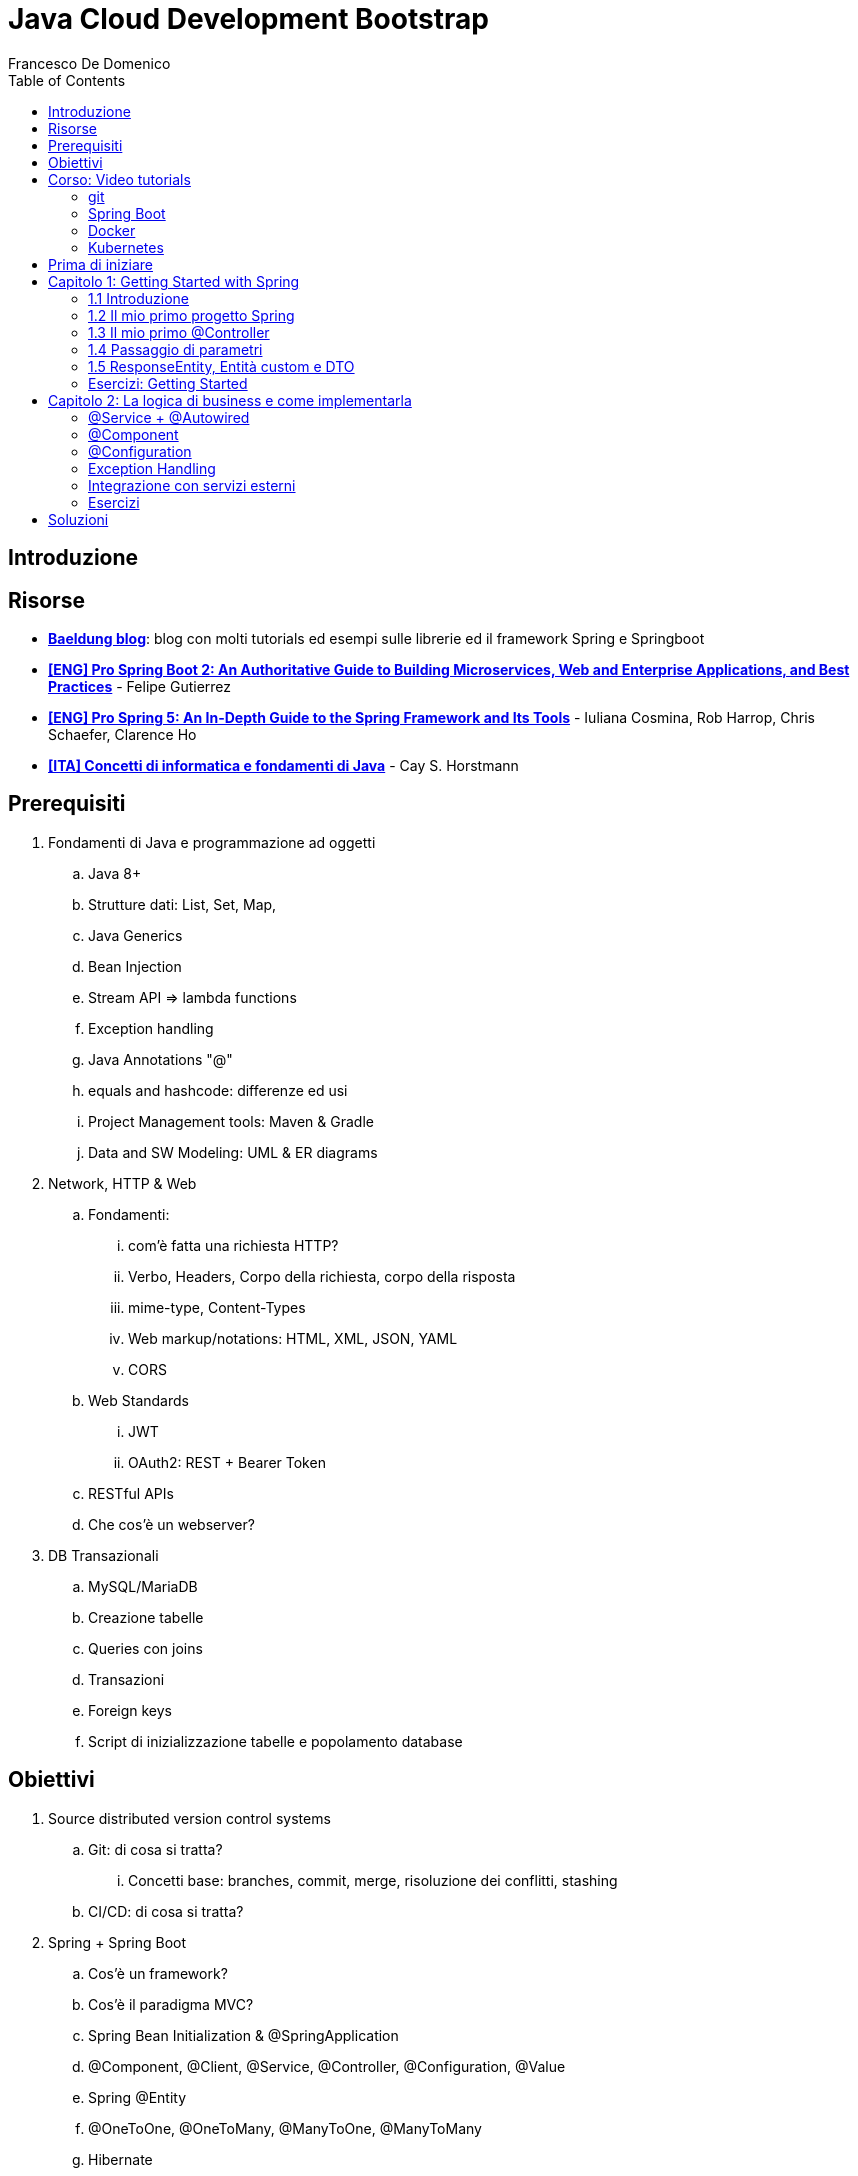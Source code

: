 = Java Cloud Development Bootstrap
Francesco De Domenico
:toc: left
:source-highlighter: rouge
:icons: font
:doctype: book
:stem:

== Introduzione

== Risorse

* https://www.baeldung.com/[*Baeldung blog*]: blog con molti tutorials ed esempi sulle librerie ed il framework Spring e Springboot
* https://amzn.to/3UqWkYG[*[ENG\] Pro Spring Boot 2: An Authoritative Guide to Building Microservices, Web and Enterprise Applications, and Best Practices*] - Felipe Gutierrez
* https://amzn.to/3dktGHK[*[ENG\] Pro Spring 5: An In-Depth Guide to the Spring Framework and Its Tools*] - Iuliana Cosmina, Rob Harrop, Chris Schaefer, Clarence Ho 
* https://amzn.to/3dkGgqs[*[ITA\] Concetti di informatica e fondamenti di Java*] -  Cay S. Horstmann


== Prerequisiti

. Fondamenti di Java e programmazione ad oggetti
.. Java 8+
.. Strutture dati: List, Set, Map,
.. Java Generics
.. Bean Injection
.. Stream API => lambda functions
.. Exception handling
.. Java Annotations "@"
.. equals and hashcode: differenze ed usi
.. Project Management tools: Maven & Gradle
.. Data and SW Modeling: UML & ER diagrams
. Network, HTTP & Web
.. Fondamenti:
... com'è fatta una richiesta HTTP?
... Verbo, Headers, Corpo della richiesta, corpo della risposta
... mime-type, Content-Types
... Web markup/notations: HTML, XML, JSON, YAML
... CORS
.. Web Standards
... JWT
... OAuth2: REST + Bearer Token
.. RESTful APIs
.. Che cos'è un webserver?
. DB Transazionali
.. MySQL/MariaDB
.. Creazione tabelle
.. Queries con joins
.. Transazioni
.. Foreign keys
.. Script di inizializzazione tabelle e popolamento database


== Obiettivi
. Source distributed version control systems
.. Git: di cosa si tratta?
... Concetti base: branches, commit, merge, risoluzione dei conflitti, stashing
.. CI/CD: di cosa si tratta?
. Spring + Spring Boot
.. Cos'è un framework? 
.. Cos'è il paradigma MVC?
.. Spring Bean Initialization & @SpringApplication
.. @Component, @Client, @Service, @Controller, @Configuration, @Value
.. Spring @Entity
.. @OneToOne, @OneToMany, @ManyToOne, @ManyToMany
.. Hibernate
.. Spring Repositories
.. JPA Queries
.. Object serialization/deserialization through Jackson
.. Lombok Annotations
.. CrossOrigin
. Docker
.. Docker images, orchestrazione ed interfacciamento con OS host (es: Ports Expose)
.. Dockerfile: struttura e sintassi
... Creazione Dockerfile per applicativo Springboot
.. Docker Compose: struttura e sintassi
... Composizione servizi, volumes, volumes mount
... Comandi compose per esecuzione
. Kubernetes
.. Relazione tra Kubernetes e Docker
.. Worker, node e pods
.. Secrets ed Environment Variables di un deployment Kubernetes

== Corso: Video tutorials

=== git

video::N_bMCff8q6A[youtube, width=800, height=450]

=== Spring Boot

video::vtPkZShrvXQ[youtube, width=800, height=450]

=== Docker

video::3c-iBn73dDE[youtube, width=800, height=450]

=== Kubernetes

video::d6WC5n9G_sM[youtube, width=800, height=450]

== Prima di iniziare

Al fine di installare il software necessario, su Windows, si suggerisce l'installazione del package manager *chocolatey*.

Aprire terminale Powershell ed eseguire:

[source]
--
Set-ExecutionPolicy Bypass -Scope Process -Force; [System.Net.ServicePointManager]::SecurityProtocol = [System.Net.ServicePointManager]::SecurityProtocol -bor 3072; iex ((New-Object System.Net.WebClient).DownloadString('https://community.chocolatey.org/install.ps1'))
--

Una volta installato il package manager potrà essere utilizzato per installare il software propedeutico allo sviluppo:

[source, powershell]
----
choco install vscode temurin17 maven gradle curl git postman chocolateygui
----

Consigliamo inoltre di avere, su sistemi Windows, degli ambienti shell aggiornati:

[source, powershell]
----
choco install powershell-core microsoft-windows-terminal 
----

per chi utilizzasse shell *nix non ci sono problemi di compatibilità con gli esempi riportati in questa guida, gli utenti windows possono usufruire di un environment linux attraverso la piattaforma Windows Subsystem for Linux. Potete consultare la guida per attivarlo al seguente https://learn.microsoft.com/it-it/training/modules/get-started-with-windows-subsystem-for-linux/[link].

Una volta installato Visual Studio Code installare le seguenti estensioni:

* https://marketplace.visualstudio.com/items?itemName=redhat.java[Language support for Java ™ for Visual Studio Code]
* https://marketplace.visualstudio.com/items?itemName=Pivotal.vscode-boot-dev-pack[Spring Boot Extension Pack]


== Capitolo 1: Getting Started with Spring
=== 1.1 Introduzione

*Spring* nasce come https://it.wikipedia.org/wiki/Framework[framework] per lo sviluppo di applicazioni Server. Al suo interno comprende una collezione di pacchetti nata per facilitare il lavoro degli sviluppatori definendo un pattern preciso di utilizzo.
Utilizzando i paradigmi forniti dal framework è possibile scrivere, grazie all'uso di https://www.baeldung.com/java-decorator-pattern[decoratori], classi concise nel numero di righe di codice ma ricche di funzionalità, ad esempio:

* Creare classi di configurazioni automaticamente popolate con il contenuto di file properties
* Effettuare queries su database scrivendo solo la firma di un metodo
* Creare un'API REST tramite l'uso di un unico decoratore agganciato ad un metodo Java
* ... e molto altro!

*Spring Boot* è un progetto relativamente più recente, nasce con l'esigenza di avere una soluzione facilmente deployabile, self-contained, di server che erogano un determinato servizio. Questo tipo di approccio si è rivelato particolarmente vincente con il nascere di architetture di calcolatori distribuite e containerizzate in quanto Spring Boot fornisce un eseguibile Java contenente tutti i pacchetti e le librerie, compreso un https://en.wikipedia.org/wiki/Web_server[webserver] embedded, da eseguire.

NOTE: Un archivio *jar* che contenga tutto il necessario senza bisogno di librerie esterne è detto *fatjar*. Quando si dispone di tale pacchetto è possibile creare un leggerissimo container per l'esecuzione del servizio contenente soltanto una distro Linux minimale ed una JRE per l'esecuzione dello stesso!

Il framework Spring è costituito da un ecosistema esteso di pacchetti e librerie (spesso frameworks a loro volta). Al fine di gestire tale complesso insieme di software è necessario gestire un progetto Spring tramite un software di distribution management, al momento sono supportati:

* https://maven.apache.org/[Maven]
* https://gradle.org/[Gradle]

Questo tipo di strumenti ci consentono di risolvere le dipendenze esterne del nostro specifico progetto e garantirne la portabilità. Senza questo tipo di strumenti sarebbe di gran lunga più complesso fornire il nostro software a terzi in quanto costoro dovrebbero avere, nel loro CLASSPATH locale, tutte le librerie necessarie ed importate dal software che abbiamo scritto.

Con una soluzione di questo tipo invece dovremo condividere, oltre al codice sorgente della nostra applicazione, solo uno specifico file chiamato *file di distribuzione*:

* *pom.xml* per Maven
* *build.gradle* per Gradle

Spring offre un tool web per la generazione iniziale di un progetto Spring boot chiamato https://start.spring.io/[Spring initializr] attraverso il quale è possibile scegliere i parametri iniziali attraverso cui generare il nostro progetto.

image::./img/springinitializr.png[]

Di particolare importanza sono i parametri:

* Group: che determina il package principale della nostra applicazione Spring
* Artifact: il nome della nostra applicazione(come Java format)
* Name: Il nome della nostra applicazione(come Display name)
* Description: Una descrizione della nostra applicazione
* Package name: tipicamente viene composto automaticamente componendo Group+Artifact - ma è possibile effettuarne l'override
* Il packaging: il tipo di file di output che ci aspettiamo. Tipicamente le applicazioni full embedded, come quelle spring, vengono pacchettizzate sotto forma di jar comprendente tutte le librerie propedeutiche all'esecuzione del nostro software
* Java: la versione target di Java
* Dipendenze: Spring initializr offre un elenco di dipendenze popolari propedeutiche alla generazione di codice automatica, predisposizione controller per API REST, Unit Testing automatico, ecc...

TIP: è possibile aggiungere dipendenze anche dopo la generazione del progetto su spring initializr, semplicemente includendolo nel file di distribuzione come dipendenza

[NOTE] 
.Dove posso trovare altre dipendenze per il mio software?
==== 
Esistono vari motori di ricerca dedicati a questo scopo, uno dei più popolari, vero e proprio punto di riferimento è https://mvnrepository.com/[MVN Repository].

Non solo è possibile generare i tag necessari all'inclusione dei pacchetti nel nostro file di distribuzione, ma vengono anche indicate le vulnerabilità (CVE) delle versioni specifiche di ogni dipendenza.
====

=== 1.2 Il mio primo progetto Spring

Una volta generato il progetto su spring initializr avremo una struttura sul file system fatta in questo modo:

image::./img/demoproject.png[]

I file rilevanti per l'utilizzo sono: 

* DemoApplication.java: file principale dell'applicazione, entry point di Spring Boot
* application.properties: file di configurazione in formato properties java
* DemoApplicationTest.java: file di esempio contenente UnitTests
* pom.xml: file di distribuzione Maven

==== DemoApplication.java

Analizziamo il contenuto di *DemoApplication.java*
[source, java]
----
package com.example.demo;

import org.springframework.boot.SpringApplication;
import org.springframework.boot.autoconfigure.SpringBootApplication;

@SpringBootApplication
public class DemoApplication {

	public static void main(String[] args) {
		SpringApplication.run(DemoApplication.class, args);
	}

}
----
Possiamo innanzitutto notare che il package generato è il medesimo scelto inizialmente su spring initializr Group+Name. Successivamente notiamo il decoratore *@SpringBootApplication*

Questo è un decoratore fondamentale per Spring Boot, in quanto dichiara al framework di inizializzare l'applicazione a partire da questa classe e di inizializzare tutti gli https://www.baeldung.com/spring-bean[*Spring Beans*] a partire dal medesimo package della SpringBootApplication stessa.

Di fatti è buona prassi iniziare a creare sotto packages a partire da *package com.example.demo* in modo da garantirne la loro inizialzzazione. Immaginiamo di voler creare un nuovo client HTTP per accedere al servizio XZY, sarebbe bene collocarlo in un package dedicato all'interno del quale creare una classe per lo stesso client quindi:

1. Creeremo il subpackage com.example.demo.xyz.client
2. Al suo interno creeremo una classe chiamata XyzClient.java

IMPORTANT: la naming convention è molto importante per garantire la leggibilità del nostro codice, tipicamente in Java si utilizza la notazione https://en.wikipedia.org/wiki/Camel_case[camelCase] per metodi e variabili. Le classi seguono la medesima convenzione ma iniziano per lettera maiuscola.

==== application.properties

Si tratta di un file di testo contenente le cosiddette *properties* dell'applicazione. Si tratta di valori che non sono hardcoded nell'applicazione ma possono essere modificati *senza ricompilare il progetto*.

Per questa ragione è comodo avere su questo files parametri di configurazioni che possono essere soggetti a modifica nel corso di vita del software che stiamo progettando, ecco alcuni esempi:

* La porta di ascolto di un webserver
* Il path per effettuare una chiamata ad un servizio rest
* La dimensione massima accettata per una determinata richiesta
* Le label di testo presenti su un template HTML
* e molto altro!

==== DemoApplicationTest.java

[source, java]
----
package com.example.demo;

import org.junit.jupiter.api.Test;
import org.springframework.boot.test.context.SpringBootTest;

@SpringBootTest
class DemoApplicationTests {

	@Test
	void contextLoads() {
	}

}
----

In questo esempio la classe di test è scarna, tuttavia contiene un unico metodo utile che verifica se il *contesto*, ossia l'insieme dei beans e delle classi appartenenti all'applicazione, è stato correttamente inizializzato.

==== pom.xml

il file di distribuzione maven, riportiamo per brevità le parti più importanti:
[source, xml]
----
<?xml version="1.0" encoding="UTF-8"?>
<project xmlns="http://maven.apache.org/POM/4.0.0" xmlns:xsi="http://www.w3.org/2001/XMLSchema-instance"
	xsi:schemaLocation="http://maven.apache.org/POM/4.0.0 https://maven.apache.org/xsd/maven-4.0.0.xsd">
	<modelVersion>4.0.0</modelVersion>
	<parent>
		<groupId>org.springframework.boot</groupId>
		<artifactId>spring-boot-starter-parent</artifactId>
		<version>2.7.4</version>
		<relativePath/> <!-- lookup parent from repository -->
	</parent>
	<groupId>com.example</groupId>
	<artifactId>demo</artifactId>
	<version>0.0.1-SNAPSHOT</version>
	<name>demo</name>
	<description>Demo project for Spring Boot</description>
	<properties>
		<java.version>17</java.version>
	</properties>
	<dependencies>
		<dependency>
			<groupId>org.springframework.boot</groupId>
			<artifactId>spring-boot-starter</artifactId>
		</dependency>

		<dependency>
			<groupId>org.springframework.boot</groupId>
			<artifactId>spring-boot-starter-test</artifactId>
			<scope>test</scope>
		</dependency>
	</dependencies>

	<build>
		<plugins>
			<plugin>
				<groupId>org.springframework.boot</groupId>
				<artifactId>spring-boot-maven-plugin</artifactId>
			</plugin>
		</plugins>
	</build>

</project>

----

=== 1.3 Il mio primo @Controller

Il decoratore *@Controller* (ed anche le sue specializzazioni, come @RestController) è di vitale importanza in un progetto Spring Boot.

Questo tipo di notazione viene utilizzata dal framework Spring per individuare le classi contenenti gli handler che devono essere __bindati__ al webserver embedded (Tomcat è il webserver default).

Inizializziamo un nuovo progetto Spring da https://start.spring.io/[spring initializr] aggiungendo come dipendenza Spring Web

image::./img/spring_web.jpg[]

dopodichè generiamo il progetto iniziale.

Noteremo la solita struttura di progetto ma questa volta il file *pom.xml* avrà una nuova dipendenza


[source, xml]
----
<dependency>
	<groupId>org.springframework.boot</groupId>
	<artifactId>spring-boot-starter-web</artifactId>
</dependency>
----

Aggiungere una dipendenza informa la piattaforma di tooling e runtime che sono disponibili nuovi oggetti Java nel nostro CLASS_PATH, quindi saremo in grado di importare tutta una serie di strumenti che ci aiutino nello sviluppo.

Dobbiamo creare una classe che contenga un @Controller, per prima cosa creiamo un subpackage a partire dal nostro package di default (in questo caso abbiamo lasciato il default di spring initializr com.example.demo).

L'idea è quella di definire una struttura gerarchica che contenga le classi del nostro progetto, in prima istanza, non volendo fare distinzioni di https://it.wikipedia.org/wiki/Dominio_(informatica)[Dominio di business] creeremo un subpackage *controller* che conterrà tutti i controller della nostra applicazione.

Creiamo un primo controller che restituisca all'utente un messaggio di *Hello World!*.

All'interno del package com.example.demo.controller creiamo la classe *HelloWorldController.java*. Il nome della classe è importante, anche se non ha un vero e proprio significato funzionale incoraggiamo l'utilizzo non solo del CamelCase, ma anche di battezzare le classi nel formato {NomeDominio}{NomeComponente}.java - in questo modo siamo già in grado di comprendere la natura ed il ruolo di una classe semplicemente leggendone il nome!

All'interno di una classe decorata con @Controller possiamo definire un insieme di metodi, detti handler, che gestiranno una chiamata http del webserver con i parametri che abbiamo utilizzato per decorare l'handler.

Il nostro desiderio è creare una API che risponda sul path */hello* con verbo *HTTP GET* restituendo la stringa "Hello World!".

[source, java]
----
package com.example.demo.controller;

import org.springframework.stereotype.Controller;
import org.springframework.web.bind.annotation.RequestMapping;
import org.springframework.web.bind.annotation.RequestMethod;
import org.springframework.web.bind.annotation.ResponseBody;

@Controller
public class HelloWorldController {
    
    @RequestMapping(value = "/hello", method = RequestMethod.GET)
    @ResponseBody
    public String helloWorld(){
        return "Hello World!";
    }
}

----

La classe è di facile lettura. La notazione @Controller avvisa il framework che questo file contiene informazioni sugli handlers da bindare sul webserver, tuttavia dobbiamo informare il framework sul *path* e sul *verbo HTTP* necessari per invocare l'handler. In questo caso abbiamo utilizzato il decoratore *@RequestMapping* che al suo interno contiene i parametri *value* e *method* che contengono le informazioni necessarie per esporre la nostra API sul webserver embdedded. In ultimo, informiamo il framework che dovrà essere fornito un response body http di tipo *String*

Dalla root del nostro progetto proviamo a farlo partire con il comando:

[source, shell]
----
> mvn spring-boot:run
----

image::./img/spring_started.jpg[]

Non appena leggeremo _Started DemoApplication_ vorrà dire che il webserver è in ascolto sulla nostra macchina sulla porta 8080 (porta di default).

possiamo a questo punto testare la nostra nuova API

[source, powershell]
----
PS C:\> curl http://localhost:8080/hello
Hello World!
----

La nuova prima API funziona!

In questo corso utilizzeremo nella maggior parte dei case una specializzazione della classe @Controller dedicata all'esposizione di API Rest chiamata *@RestController*. Su questo tipo di classe abbiamo dei decoratori specifici che includono nella loro definizione il verbo HTTP necessario per richiamare l'handler, in questo case useremo *GetMapping*.

Prova a riscrivere il controller *HelloWorldController* sostituendo @Controller e @RequestMapping!

=== 1.4 Passaggio di parametri

Nel capitolo precedente abbiamo imparato cos'è un Controller in Spring e come può essere utilizzato per creare un' API Hello World con pochissime righe di codice. L'API che abbiamo creato può fare ben poco se non rispondere in maniera statica allo stesso modo.

Per fortuna il framework Spring ci consente di programmare il nostro webserver in modo sofisticato, supportando una grande varietà di mime-types e codifica dei parametri HTTP passati. Gran parte del lavoro di ricezione e decodifica degli stessi verrà fatto dal framework, a patto di scrivere correttamente i decoratori da utilizzare per annotare i nostri handler.

Ipotizziamo di voler rendere la nostra API /hello un po' più dinamica, come ad esempio rispondere al nostro nome, se passato come parametro.
Per fare ciò abbiamo molti modi per farlo, ad esempio:

* utilizzare un path parameter
* utilizzare un query string parameter
* un header HTTP agganciato alla richiesta
* un cookie specifico
* un request body

[CAUTION]
====
* È possibile inviare una HTTP Request con body per verbo GET?
* È corretto farlo?
====

Proviamo in prima istanza ad immettere il nostro nome come path parameter, la nostra API dovrà rispondere al path /hello/{name} e restituire al chiamante un corpo della risposta "Hello {name}!".

[source, java]
----
package com.example.demo.controller;


import org.springframework.web.bind.annotation.GetMapping;
import org.springframework.web.bind.annotation.PathVariable;
import org.springframework.web.bind.annotation.ResponseBody;
import org.springframework.web.bind.annotation.RestController;

@RestController
public class HelloWorldController {
    
    @GetMapping("/hello/{name}")
    public @ResponseBody String helloWorld(
        @PathVariable String name
    ){
        return "Hello %s!".formatted(name);
    }
}
----

Notiamo innanzitutto che abbiamo sostituito @Controller con @RestController e @RequestMapping con @GetMapping, inoltre abbiamo spostato @ResponseBody immediatamente prima del valore di ritorno del metodo, in modo da rendere immediatamente chiaro ad una prima lettura che tipo di dato possiamo aspettarci dall'handler.

Sul path dell'api abbiamo aggiunto un {name}, allo stesso modo abbiamo aggiunto un parametro di input per il metodo helloWorld, ossia una variabile di tipo String chiamata name.

Spring è riesce in automatico a comprendere che l'entità tra parentesi è collegata alla variabile di input del metodo helloWorld, questa variabile sarà dunque correttamente valorizzata (se passata correttamente all'API) e disponibile all'interno del metodo stesso.

Tramite una semplice String format di Java abbiamo decorato la stringa di ritorno con il nostro nome.

Proviamo dunque la nostra API:

image::./img/hello_frenk_path_param.jpg[]

È possibile ottenere il medesimo risultato utilizzando un query string parameter e lasciando il path come impostato inizialmente:

[source, java]
----
package com.example.demo.controller;


import org.springframework.web.bind.annotation.GetMapping;
import org.springframework.web.bind.annotation.RequestParam;
import org.springframework.web.bind.annotation.ResponseBody;
import org.springframework.web.bind.annotation.RestController;

@RestController
public class HelloWorldController {
    
    @GetMapping("/hello")
    public @ResponseBody String helloWorld(
        @RequestParam String name
    ){
        return "Hello %s!".formatted(name);
    }
}
----
Il codice è estremamente simile al precedente, tuttavia abbiamo annotato il parametro di input del metodo come @RequestParam, pertanto il webserver si attenderà questo parametro come query string paramenter.


image::./img/hello_frenk_req_param.jpg[]

Nella sezione esercizi implementerai l'API anche con i restanti metodi!

=== 1.5 ResponseEntity, Entità custom e DTO

Abbiamo imparato a programmare un controller ed a dichiarare gli handlers per gestire le API, come inviare dati agli handlers e come dichiarare il tipo di risposta che il webserver invierà al chiamante.

Nel paragrafo precedente abbiamo lavorato unicamente dei tipi di dati di tipo stringa ma non abbiamo potuto lavorare su l'oggetto di risposta vero e proprio.

Tipicamente ad una chiamata HTTP spetta una risposta articolata da vari elementi come:

* headers di risposta
* corpo di risposta
* codice di stato

Negli esempi precedenti effettuiamo unicamente il ritorno del dato stringa, ma non possiamo controllare appieno la risposta HTTP alla quale siamo interessati, dopotutto stiamo scrivendo un handler che deve fare proprio questo!

Fortunatamente Spring ha una classe specifica per manipolare la risposta HTTP chiamata https://docs.spring.io/spring-framework/docs/current/javadoc-api/org/springframework/http/ResponseEntity.html[*ResponseEntity*].

ResponseEntity fa leva dei Java Generics per dichiarare il tipo di dato che deve custodire e restituire al chiamante. Inoltre possiamo aggiungere a questo oggetto degli headers custom di risposta nonché lo status code di risposta.

Vediamo un esempio concreto su come utilizzare la ResponseEntity dunque, riscriviamo il precedente esempio di API helloWorld facendo uso di una ResponseEntity!

[source, java]
----
package com.example.demo.controller;


import org.springframework.http.ResponseEntity;
import org.springframework.web.bind.annotation.GetMapping;
import org.springframework.web.bind.annotation.RequestParam;
import org.springframework.web.bind.annotation.ResponseBody;
import org.springframework.web.bind.annotation.RestController;

@RestController
public class HelloWorldController {
    
    @GetMapping("/hello")
    public @ResponseBody ResponseEntity<String> helloWorld(
        @RequestParam String name
    ){
        String responseBody = "Hello %s!".formatted(name);
        return ResponseEntity.ok(responseBody);
    }
}
----

Abbiamo modificato il metodo helloWorld per restituire una ResponseEntity contenente un tipo String dopodiché abbiamo utilizzato il metodo https://docs.spring.io/spring-framework/docs/current/javadoc-api/org/springframework/http/ResponseEntity.html#ok--[*ok()*] che restituisce un builder per l'oggetto stesso, che accetta come input un oggetto dello stesso tipo indicato nelle parentesi angolari <>, in questo caso il tipo String che restituisce il messaggio di hello.

Consultando la documentazione ufficiale è possibile notare che è presente un builder per ogni stato HTTP più come https://docs.spring.io/spring-framework/docs/current/javadoc-api/org/springframework/http/ResponseEntity.html#notFound--[notFound()], https://docs.spring.io/spring-framework/docs/current/javadoc-api/org/springframework/http/ResponseEntity.html#noContent--[noContent()], https://docs.spring.io/spring-framework/docs/current/javadoc-api/org/springframework/http/ResponseEntity.html#internalServerError--[internalServerError()].

Abbiamo anche la possibilità di definire nella sua interezza la risposta come nell'esempio riportato:

[source, java]
----
package com.example.demo.controller;


import org.springframework.http.HttpStatus;
import org.springframework.http.ResponseEntity;
import org.springframework.web.bind.annotation.GetMapping;
import org.springframework.web.bind.annotation.ResponseBody;
import org.springframework.web.bind.annotation.RestController;

@RestController
public class HelloWorldController {
	
	@GetMapping("/testBadRequest")
	public @ResponseBody ResponseEntity<String> testBadRequest(){
		return ResponseEntity.status(HttpStatus.BAD_REQUEST).body("BAD_REQUEST");
	}
}
----

In questo caso abbiamo inserito uno stato arbitrario nella risposta, utilizzando la classe di Spring https://docs.spring.io/spring-framework/docs/current/javadoc-api/org/springframework/http/HttpStatus.html[HttpStatus] per definire il codice http di ritorno. Proviamo ad invocare l'API:

[source, shell]
----
PS C:\> curl http://localhost:8080/testBadRequest -v
*   Trying 127.0.0.1:8080...
* Connected to localhost (127.0.0.1) port 8080 (#0)
> GET /testBadRequest HTTP/1.1
> Host: localhost:8080
> User-Agent: curl/7.83.1
> Accept: */*
>
* Mark bundle as not supporting multiuse
< HTTP/1.1 400
< Content-Type: text/plain;charset=UTF-8
< Content-Length: 11
< Date: Fri, 30 Sep 2022 19:53:19 GMT
< Connection: close
<
BAD_REQUEST* Closing connection 0

----

È possibile notare non solo abbiamo ottenuto come corpo della risposta BAD_REQUEST ma abbiamo anche uno status code 400.

Dovrebbe essere chiaro che il paradigma REST si basa su un dialogo fatto tra client e server, di richieste e risposte.

Attraverso una successione di chiamate REST un client può ottenere la fotografia di un sistema, modificane lo stato oppure avviare un processo asincrono (il cui stato può essere verificato sempre tramite chiamate REST).

È possibile veicolare le informazioni sotto forma di risposta in molteplici formati. Uno dei formati più comuni di interscambio è il formato JSON. Spring Boot, in assenza di indicazioni diverse, provvederà a leggere e rispondere alle nostre richieste proprio con il formato JSON!

Al fine di rendere possibile la lettura da parte di Spring Boot della nostra richiesta il framework si appoggia ad una libreria di serializzazione/deserializzazione chiamata https://github.com/FasterXML/jackson[Jackson].

Abbiamo menzionato serializzazione e deserializzazione, ma cosa sono esattamente?

Quando inviamo un @RequestBody utilizzando una chiamata cURL oppure Postman stiamo in realtà trasferendo una sequenza (o serie) di bytes. Questo processo di trasformazione da oggetto a serie di bytes è detto *serializzazione*.

SpringBoot, quando riceve la chiamata, prima di trasferire il controllo al Controller (scusate il gioco di parole), tenta di effettuare il processo inverso, ossia trasformare la sequenza o serie di bytes in un oggetto intellegibile Java. Questo processo è appunto detto *deserializzazione*.

Possiamo quindi passare a SpringBoot oggetti molto sofisticati come @RequestBody, se abbiamo fornito al framework informazioni adeguate potremo utilizzare la richiesta nel nostro codice ed adoperarla in maniera semplice in quanto verrà costruito un vero e proprio oggetto Java! Potremmo quindi utilizzare funzionalità come i Getters ed i Setters per ogni campo, definire all'interno della medesima classe altre classi innestate, utilizzare funzionalità come equals ed hashcode per poter organizzare il nostro oggetto in strutture dati complesse oppure memorizzare la richiesta in un database.

Tipicamente Spring Boot si aspetta che il decoratore @RequestBody sia seguito da una classe Java che rappresenti l'oggetto che ci aspettiamo di ricevere.

Modifichiamo l'API HelloWorld vista in precedenza in modo da ricevere in @RequestBody un oggetto che chiameremo HelloWorldDTO.

Ma che cosa è un DTO? È l'acronimo di https://en.wikipedia.org/wiki/Data_transfer_object[Data transfer object] ed è, in semplici parole, un _contenitore_ di dati.

Come questo contenitore debba essere letto, utilizzato e trasformato sarà poi compito della nostra applicazione, ma a tutti gli effetti abbiamo bisogno di un _wrapper_ che contenga le informazioni contenute nella richiesta in modo da poter essere lette.

Riprendiamo l'esercizio precedente e creiamo un subpackage *dto*, creiamo il file HelloWorldDTO.java al suo interno:

[source, java]
----
package com.example.demo.dto;

import java.util.Objects;

public class HelloWorldDTO {
    private String nome;

    public HelloWorldDTO() {
        super();
    }

    public HelloWorldDTO(String nome) {
        this.nome = nome;
    }

    public String getNome() {
        return this.nome;
    }

    public void setNome(String nome) {
        this.nome = nome;
    }

    @Override
    public boolean equals(Object o) {
        if (o == this)
            return true;
        if (!(o instanceof HelloWorldDTO)) {
            return false;
        }
        HelloWorldDTO helloWorldDTO = (HelloWorldDTO) o;
        return Objects.equals(nome, helloWorldDTO.nome);
    }

    @Override
    public int hashCode() {
        return Objects.hashCode(nome);
    }

}
----

Un oggetto java abbastanza semplice, contiene un unico campo privato *nome* e due costruttori, con e senza argomenti di ingresso. Per accedere ai campi dell'oggetto avremo dei getter e dei setter dedicati. Non ci dimentichiamo di implementare gli opportuni metodi *equals* ed *hashCode*, in questo modo abbiamo la garanzia di poter sempre confrontare e gestire in opportune strutture dati gli oggetti della nostra applicazione.

Vediamo ora il controller modificato:

[source, java]
----
package com.example.demo.controller;

import org.springframework.http.ResponseEntity;
import org.springframework.web.bind.annotation.PostMapping;
import org.springframework.web.bind.annotation.RequestBody;
import org.springframework.web.bind.annotation.ResponseBody;
import org.springframework.web.bind.annotation.FRestController;

import com.example.demo.dto.HelloWorldDTO;

@RestController
public class HelloWorldController {

    @PostMapping("/hello")
    public @ResponseBody ResponseEntity<String> helloWorld(
            @RequestBody HelloWorldDTO helloWorldDTO) {
        String response = String.format("Hello %s!", helloWorldDTO.getNome());
        return ResponseEntity.ok(response);
    }
}
----

proviamo ad invocare l'API:

[source, powershell]
----
PS> curl -X POST localhost:8080/hello -d '{\"nome\":\"Francesco\"}' -H 'Content-Type: application/json'
Hello Francesco!
----

Utilizzando Powershell è necessario aggiungere il carattere *\* per effettuare l'escaping del doppio apice (") utilizzando una shell linux possiamo semplicemente digitare:

[source, shell]
----
$ curl -X POST localhost:8080/hello -d '{"nome":"francesco"}' -H 'Content-Type: application/json'
Hello francesco!
----

Possiamo notare inoltre l'aggiunta di un header HTTP: *Content-Type: application/json*. Questo header ha fondamentale importanza per il nostro server in quanto fornisce una chiave di lettura per la serie di bytes presenti nel corpo della richiesta HTTP (bisogna effettuare la *deserializzazione* del corpo della richiesta!). Cosa accadrebbe se non lo inviassimo?

[source, shell]
----
$ curl -X POST localhost:8080/hello -d '{"nome":"francesco"}' -v
*   Trying 127.0.0.1:8080...
* TCP_NODELAY set
* Connected to localhost (127.0.0.1) port 8080 (#0)
> POST /hello HTTP/1.1
> Host: localhost:8080
> User-Agent: curl/7.68.0
> Accept: */*
> Content-Length: 20
> Content-Type: application/x-www-form-urlencoded
>
* upload completely sent off: 20 out of 20 bytes
* Mark bundle as not supporting multiuse
< HTTP/1.1 415
< Accept: application/json, application/*+json
< Content-Type: application/json
< Transfer-Encoding: chunked
< Date: Thu, 06 Oct 2022 17:08:20 GMT
<
* Connection #0 to host localhost left intact
{"timestamp":"2022-10-06T17:08:20.010+00:00","status":415,"error":"Unsupported Media Type","path":"/hello"}
----

Come possiamo notare cURL in assenza di un'indicazione differente imposta il Content-Type come: *application/x-www-form-urlencoded*. Non avendo istruito il nostro handler all'interno della classe @Controller ad attendersi questo tipo di Content-Type il server ci risponderà che non saprà come gestirlo.



=== Esercizi: Getting Started

Prima di cominciare con gli esercizi veri e propri raccomandiamo la creazione di un repository Git dedicato al rilascio degli esercizi del corso. Si consiglia l'utilizzo di:

* https://github.com/[Github]
* https://about.gitlab.com/[Gitlab]

Si consiglia di prendere familiarità con i seguenti comandi al fine di poter

==== 1.1 Hello World!

Tramite https://start.spring.io/[spring initializr] generare un nuovo progetto Gradle con linguaggio Java 17 e versione Spring 2.7.*.

Aggiungere come dipendenze:
*   Spring Web

Aprire il progetto Gradle tramite VSCode.

Lo scopo dell'esercizio è creare una classe @Controller che effettui il bind sul webserver integrato sul path */hello*.

In particolare il webserver sarà in ascolto sulla porta 8080 e l'API risponderà con un corpo di tipo String.

La risposta desiderata sarà:

[source, shell]
----
	curl http://localhost:8080/hello
	Hello, World!
----

La classe Controller dovrà essere contenuto in un nuovo sub_package del medesimo package di DemoApplication.java

==== 1.2 Request Params

Modificare l'esercizio precedente affinché l'api risponda dinamicamente al nome dell'utente. Il nome utente potrà essere passato con uno dei seguenti parametri opzionali:

* query string parameter *nome* - API: /hello
* path parameter - API: /hello/{{nome}}
* HTTP Header - API: /hello
* Cookie value *nome* - API: /hello

output atteso: *Hello {{nome}}!*

Nel caso in cui nessuno di questi parametri sia passato restituire il valore di default *Hello, World!*


==== 1.3 Request Body

Modificare l'API /hello affichè accetti un @RequestBody json con unico parametro *nome* in modo che l'API risponda con il nome dell'utente. L'API Risponderà con verbo POST

==== 1.4 DTO Employee

Creare un subpackage *dto* al cui interno creeremo una classe *Employee*. Employee rappresenta l'impiegato di un determinato dominio aziendale così caratterizzato.

* matricola: intero
* name: testo
* surname: testo
* displayName: name + surname
* birthdate: data di nascita
* sex: m/f
* RAL: intero

In particolare il campo matricola definisce in maniera univoca l'impiegato.

creare un'API GET /employee che restituisca un impiegato fittizio, la risposta attesa dovrà essere:

[source, json]
----
{
    "matricola": 1022891,
    "name": "Mario",
    "surname": "Rossi",
    "displayName": "Mario Rossi",
    "birthdate": "01-01-1989",
    "sex":"m",
    "RAL": 30000
}
----

[TIP]
====
I prossimi esercizi aggiungeranno API al dominio Employee, arricchisci il Controller che hai appena creato in questo esercizio, invece di crearne uno nuovo per ogni volta.
====

==== 1.5 Employee List
Creare un'api GET /employees che restituisca una lista di impiegati Employee. Output atteso:
[source, json]
----
[
    {
    "matricola": 1022891,
    "name": "Mario",
    "surname": "Rossi",
    "displayName": "Mario Rossi",
    "birthdate": "01-01-1989",
    "sex":"m",
    "RAL": 30000
    },
    {
    "matricola": 1022892,
    "name": "Flavia",
    "surname": "Rossi",
    "displayName": "Flavia Rossi",
    "birthdate": "02-01-1989",
    "sex":"f",
    "RAL": 30000
    }
]
----

[CAUTION]
====
Quando avete creato l'oggetto Employee, avete definito i metodi equals ed hashcode? Perché sono importanti?
====

==== 1.6 Add Employee
Creare un'api POST /employee che aggiunta un impiegato alla lista esistente di impiegati Employee. Il request body dovrà essere in formato JSON l'API risponde con la lista di impiegati aggiornata.

==== 1.7 Change Employee
Creare un'api PUT /employee/{matricola} che aggiorni la RAL di un impiegato data la sua matricola, il parametro sarà passato come corpo della richiesta in formato x-www-form-urlencoded

==== 1.8 Change Employee (cont.)
Arricchire l'API precedente per modificare qualunque campo dell'impiegato, esclusa la matricola

==== 1.9 Delete Employee
Creare l'API DELETE /employee/{matricola} che consente di aggiornare l'elenco di impiegati in caso di licenziamento o dimissione dell'impiegato con matricola data.

==== 1.10 Compare employee
Creare un'API /employee/compare che riceve in request body una lista di Employee (2) e ne effettua il confronto, in particolare ci aspettiamo che l'esito di questo confronto:

[source, json]
----
[{
    "matricola": 1022891,
    "name": "Mario",
    "surname": "Rossi",
    "displayName": "Mario Rossi",
    "birthdate": "01-01-1989",
    "sex":"m",
    "RAL": 30000
},
{
    "matricola": 1022891,
    "name": "Francesco",
    "surname": "Rossi",
    "displayName": "Francesco Rossi",
    "birthdate": "20-01-1989",
    "sex":"m",
    "RAL": 50000
}]
----
restituisca *true* come risposta, questo confronto invece
[source, json]
----
{
    "matricola": 1022891,
    "name": "Mario",
    "surname": "Rossi",
    "displayName": "Mario Rossi",
    "birthdate": "01-01-1989",
    "sex":"m",
    "RAL": 30000
},
{
    "matricola": 1022892,
    "name": "Francesco",
    "surname": "Rossi",
    "displayName": "Francesco Rossi",
    "birthdate": "20-01-1989",
    "sex":"m",
    "RAL": 50000
}
----
restituisca *false*

[NOTE]
====
Utilizzare i soli metodi ereditati dalla superclasse Object per effettuare il confronto
====

==== 1.11 Find Employee in lista

Creare un'API /employee/find che riceva in request body un employee e determini se presente in azienda. L'elenco degli impiegati sarà memorizzato in una lista.

[NOTE]
====
Utilizzare i soli metodi delle strutture dati Java per verificare la presenza
====


==== 1.12 Find Employee in insieme
Effettuare il medesimo controllo dell'esercizio precedente, ma verificandone la presenza in un insieme.

[NOTE]
====
Utilizzare i soli metodi delle strutture dati Java per verificare la presenza
====

==== 1.13 getEmployeeById

Spesso di un impiegato conosciamo solo la matricola, e desideriamo conoscerne altri dati. Creiamo un'api GET /employee/{matricola} che data la matricola di un impiegato come path parameter restituisce la sua rappresentazione completa in formato JSON


== Capitolo 2: La logica di business e come implementarla

Abbiamo fornito una prima introduzione sul mondo Spring e Springboot, abbiamo implementato i primi controller e scoperto come comunica con i clients. Per costruire servizi sofisticati tuttavia questo non basta. Un @Controller infatti deve descrivere l'interfaccia tra il webserver e l'applicazione vera e propria. Il modello di programmazione ad oggetti scoraggia il popolamento di interfacce con complesse logiche di business/applicative.

La ragione non è realmente funzionale, volendo potremmo scrivere una sofisticatissima applicazione in un unico file e funzionerebbe esattamente come un'applicazione ben progettata, ossia con una rigorosa suddivisione in packages, interfacce chiare ed implementazioni che rispettino il dominio di interesse.

La reale ragione consiste nella leggibilità, manutenibilità ed estensibilità del software che stiamo scrivendo.

Un software ben scritto ci consente inoltre di ben comprendere le eventuali anomalia che si presentano durante la sua esecuzione, agevolando non poco le procedure di troubleshooting.

Il framework Spring incoraggia questo approccio fornendo allo sviluppatore dei beans speciali dedicati a compiti specifici.

=== @Service + @Autowired

Come abbiamo accennato in precedenza, pur essendo sintatticamente corretto, implementare un flusso complicato all'interno di un metodo di un @Controller ne riduce la leggibilità, ed essendo un elemento di interfaccia sarebbe bene tenerlo come mera classe di presentation. 

Spring ha un @Component speciale chiamato @Service. Questo componente è tipicamente quello che ospita la logica di business di un determinato dominio.

Riprendendo il lavoro del capitolo 1 possiamo creare un *HelloWorldService* con un metodo *sayHello* che, dato un DTO HelloWorldDTO restituisca un saluto con il nostro nome.

Vediamo la classe @Service:

[source,java]
----
package com.example.demo.service;

import org.springframework.stereotype.Service;

import com.example.demo.dto.HelloWorldDTO;

@Service
public class HelloWorldService {
    public String sayHello(HelloWorldDTO helloDto){
        return String.format("Hello %s!",helloDto.getNome());
    }
}

----

Sembrerebbe una semplicissima classe Java con un metodo d'istanza che restituisca l'hello world, con qualche piccola eccezione. Innanzitutto l'abbiamo annotata con il decoratore @Service. Avendo inserito questa classe all'interno di un subpackage dell'applicazione principale, Spring Boot inizializzerà questa classe ed i suoi beans all'interno. Notiamo inoltre che non abbiamo dichiarato il costruttore di default, la sua inizializzazione avverrà durante l'avvio del software per via del fatto che @Service è una specializzazione di @Component, e quindi sarà soggetto alle logiche di inizializzazione e bean injection di Spring.

Abbiamo creato dunque la nostra classe di servizio, ma come facciamo a richiamarla all'interno del nostro controller? Ciò che è necessario fare è in qualche modo _collegare_ le classi @Controller e @Service - ciò è possibile trame un @Decoratore particolare detto *Autowired*. Vediamo come potrebbe essere riscritto l'HelloWorldController tramite questa annotazione:

[source, java]
----
package com.example.demo.controller;

import org.springframework.beans.factory.annotation.Autowired;
import org.springframework.http.ResponseEntity;
import org.springframework.web.bind.annotation.PostMapping;
import org.springframework.web.bind.annotation.RequestBody;
import org.springframework.web.bind.annotation.ResponseBody;
import org.springframework.web.bind.annotation.RestController;

import com.example.demo.dto.HelloWorldDTO;
import com.example.demo.service.HelloWorldService;

@RestController
public class HelloWorldController {
    @Autowired
    HelloWorldService helloWorldService;

    @PostMapping("/hello")
    public @ResponseBody ResponseEntity<String> helloWorld(
            @RequestBody HelloWorldDTO helloWorldDTO) {
        return ResponseEntity.ok(helloWorldService.sayHello(helloWorldDTO));
    }
}
----

Nuovamente notiamo che non vi è una inizializzazione esplicita dell'oggetto Java HelloWorldService, l'oggetto è stato inizializzato a runtime da Spring e collegato al nostro @RestController tramite la decorazione @Autowired. Per questa ragione, quando invocheremo il metodo di istanza *sayHello*, non riceveremo un NullPointerException ma otterremo il messaggio che ci aspettiamo. Effettuiamo ora il test:

[source, shell]
----
$ curl -X POST http://localhost:8080/hello -d '{"nome": "Francesco"}' -H 'Content-Type:application/json'
Hello Francesco!
----

Abbiamo effettuato il collegamento tra un @Controller ed un @Service, ma niente ci vieta di effettuare in @Autowired il collegamento tra due classi @Service. Questo pattern non è inusuale in quanto è possibile costruire il Service Layer della nostra applicazione componendo tra di loro diversi elementi omogenei.

=== @Component

Il @Component è un decoratore, proprio come @Service, pur non essendo specifico di alcun layer applicativo, abbiamo la possibilità di utilizzarlo proprio come @Service. La sua inizializzazione avverrà a runtime, ed i beans in esso contenuti verranno inizializzati a cascata, purché posto in un subpackage della nostra @SpringApplication.

=== @Configuration

Il decoratore @Configuration è un decoratore speciale in quanto effettua il binding con un file speciale delle nostre applicazioni java chiamato *application.properties*. Si tratta di un file di testo particolare attraverso il quale è possibile inizializzare una mappa di coppie chiave valore, od una lista di elementi.

Perché è importante memorizzare valori in questi files anziché renderli disponibili direttamente nel codice? Modificare un file di test è di gran lunga più conveniente che non ricompilare l'intera applicazione per modificare, ad esempio, una semplice label di testo.

Riportiamo un esempio di application.properties contenente un'unica configurazione, riportandoci all'esempio di HelloWorld immaginiamoci un messaggio di saluto di default da utilizzare in caso non inviassimo alcun nome come parametro

[source, properties]
----
helloworld.defaultmessage="Hello World!"
----
Non appena inseriamo questa linea in application.properties vedremo che il nostro IDE (in questo caso VSCode) ci segnala il seguente messaggio:

image::./img/appproperties_unkown.jpg[]

La property che abbiamo appena dichiarato non fa parte di alcuna property dichiarata nei packages che abbiamo importato (ad esempio non è una property di SprinBoot). Per questa ragione ci invita a dichiararne la tipologia ed a fornire una descrizione della property in modo che chi importa il software comprenda i valori al suo interno.

Per fare ciò creeremo un nuovo file chiamato *additional-spring-configuration-metadata.json* all'interno della cartella ./src/main/resources/META-INF

image::./img/appproperties_additional.jpg[]

al suo interno descriveremo il dominio di valori accettato per la nuova property ed una descrizione:

[source, json]
----
{
    "properties": [
        {
            "name": "helloworld.defaultmessage",
            "type": "java.lang.String",
            "description": "Messaggio di default in caso di assenza helloDto'"
        }
    ]
}

----

A questo punto possiamo creare il nuovo componente Spring @Configuration. Creeremo dunque un subpackage *configuration* che conterrà i file di configurazione della nostra applicazione.

[source, java]
----
package com.example.demo.configuration;

import org.springframework.boot.context.properties.ConfigurationProperties;
import org.springframework.context.annotation.Configuration;

import java.util.Objects;

@Configuration
@ConfigurationProperties(prefix = "helloworld")
public class HelloWorldConfiguration {
    String defaultMessage;

    public HelloWorldConfiguration() {
    }

    public HelloWorldConfiguration(String defaultMessage) {
        this.defaultMessage = defaultMessage;
    }

    public String getDefaultMessage() {
        return this.defaultMessage;
    }

    public void setDefaultMessage(String defaultMessage) {
        this.defaultMessage = defaultMessage;
    }

    public HelloWorldConfiguration defaultMessage(String defaultMessage) {
        setDefaultMessage(defaultMessage);
        return this;
    }

    @Override
    public boolean equals(Object o) {
        if (o == this)
            return true;
        if (!(o instanceof HelloWorldConfiguration)) {
            return false;
        }
        HelloWorldConfiguration helloWorldConfiguration = (HelloWorldConfiguration) o;
        return Objects.equals(defaultMessage, helloWorldConfiguration.defaultMessage);
    }

    @Override
    public int hashCode() {
        return Objects.hashCode(defaultMessage);
    }

    @Override
    public String toString() {
        return "{" +
                " defaultMessage='" + getDefaultMessage() + "'" +
                "}";
    }

}

----

Oltre al decoratore @Configuration aggiungeremo il decoratore @ConfigurationProperties specificando il prefisso a partire dal quale i campi della classe saranno popolati. Come è possibile notare il nome della variabile è *defaultMessage* è leggermente diverso da quello della property che abbiamo dichiarato *defaultmessage*. Questo disallineamento è voluto in quanto vogliamo dimostrare come Spring, data una classe configuration, consenta allo sviluppatore di scrivere la property in diversi modi. In particolare sarebbe riuscito a leggere qualunque di questi valori:

[source, properties]
----
helloworld.defaultMessage
helloworld.defaultmessage
helloworld.default_message
helloworld.default-message
helloworld.DEFAULT_MESSAGE
----

Come possiamo dunque utilizzare questa @Configuration? Di nuovo, tramite @Autowired !

Modifichiamo dunque la classe HelloWorldService in modo da importare la classe @Configuration e sfruttarla per gli scopi che ci siamo prefissati:

[source, java]
----
package com.example.demo.service;

import org.springframework.beans.factory.annotation.Autowired;
import org.springframework.stereotype.Service;

import com.example.demo.configuration.HelloWorldConfiguration;
import com.example.demo.dto.HelloWorldDTO;

@Service
public class HelloWorldService {
    @Autowired
    HelloWorldConfiguration helloWorldConfiguration;

    public String sayHello(HelloWorldDTO helloDto) {

        if (helloDto == null || helloDto.getNome() == null || "".equals(helloDto.getNome())) {
            return helloWorldConfiguration.getDefaultMessage();
        } else
            return String.format("Hello %s!", helloDto.getNome());
    }
}
----

Per mezzo di @Autowired HelloWorldService sarà in grado di accedere ai campi di HelloWorldConfiguration ed effettuare logica, avete notato che non abbiamo mai invocato il costruttore passando i parametri di application.properties? Questa operazione viene effettuata in automatico dal framework in fase di avvio della nostra applicazione!

Abbiamo modificato il servizio affichè, qualora il DTO fosse nullo, di restituire un messaggio di saluto di default.

Proviamo dunque ad invocare l'API:

[source, shell]
----
curl -X POST http://localhost:8080/hello
{"timestamp":"2022-10-12T07:03:31.517+00:00","status":400,"error":"Bad Request","path":"/hello"}
----

Perchè sta accadendo questo? La ragione potrebbe risiedere nel fatto che stiamo invocando la nostra API senza passare alcun @RequestBody.

In effetti, consultando l'implementazione del decoratore:

[source, java]
----

/**
 * Annotation indicating a method parameter should be bound to the body of the web request.
 * The body of the request is passed through an {@link HttpMessageConverter} to resolve the
 * method argument depending on the content type of the request. Optionally, automatic
 * validation can be applied by annotating the argument with {@code @Valid}.
 *
 * <p>Supported for annotated handler methods.
 *
 * @author Arjen Poutsma
 * @since 3.0
 * @see RequestHeader
 * @see ResponseBody
 * @see org.springframework.web.servlet.mvc.method.annotation.RequestMappingHandlerAdapter
 */
@Target(ElementType.PARAMETER)
@Retention(RetentionPolicy.RUNTIME)
@Documented
public @interface RequestBody {

	/**
	 * Whether body content is required.
	 * <p>Default is {@code true}, leading to an exception thrown in case
	 * there is no body content. Switch this to {@code false} if you prefer
	 * {@code null} to be passed when the body content is {@code null}.
	 * @since 3.2
	 */
	boolean required() default true;

}
----

Notiamo che lo sviluppatore ci ha lasciato un'indicazione ben precisa riguardo al fatto che, se omesso il campi required, sarà impostato di default a *true*, rendendo obbligatoria la presenza di un request body alla nostra chiamata.

Modifichiamo dunque il controller rendendo il @RequestBody opzionale:

[source, java]
----
@RestController
public class HelloWorldController {
    @Autowired
    HelloWorldService helloWorldService;

    @PostMapping("/hello")
    public @ResponseBody ResponseEntity<String> helloWorld(
            @RequestBody(required = false) HelloWorldDTO helloWorldDTO) {
        return ResponseEntity.ok(helloWorldService.sayHello(helloWorldDTO));
    }
}
----

provando ora ad invocare il servizio:

[source, shell]
----
curl -X POST http://localhost:8080/hello
"Hello, World!"
----

=== Exception Handling

La gestione delle eccezioni è una parte fondamentale dell'implementazione delle logiche di business della nostra applicazione.

In un mondo perfetto potremmo sviluppare il nostro codice dando per scontato che funzioni sempre tutto, dalla nostra logia interna alle interazioni con i clients ed i servizi esterni.

Purtroppo il nostro software, il software con il quale ci integriamo, i frameworks che utilizziamo e le infrastrutture hardware e network che utilizziamo (inclusi i sistemi operativi, gli adattatore di rete ed i drivers) sono possibili oggetti di fallimento per le cause più disparate.

È fondamentale rendere il nostro software robusto a queste anomalie, pensando *sempre* a cosa potrebbe accadere nel caso peggiore ed informare chi ci chiama del fatto che la sua richiesta è andata in errore, invitando a riprovare oppure a modificare la richiesta inviata, qualora questa non fosse aderente a ciò che ci aspettiamo.

Che cos'è una eccezione od https://docs.oracle.com/en/java/javase/17/docs/api/java.base/java/lang/Exception.html[Exception]?

"The class Exception and its subclasses are a form of Throwable that indicates conditions that a reasonable application might want to catch."
-- https://docs.oracle.com/en/java/javase/17/docs/api/java.base/java/lang/Exception.html[Exception javadoc]

In generale, utilizzeremo le eccezioni per segnalare un comportamento inatteso, indesiderato, imprevisto del nostro codice affinché chi invoca il nostro software (il client od anche il software stesso al suo interno) possa gestirlo.

Abbiamo già avuto modo di vedere che Spring, in alcuni casi particolari di errore, già risponde al client con un certo oggetto di risposta, quest'oggetto si chiama https://docs.spring.io/spring-framework/docs/current/javadoc-api/org/springframework/web/server/ResponseStatusException.html[ResponseStatusException]

In caso di necessità possiamo effettuare il throw di una nuova eccezione di questo tipo all'interno del nostro codice, ad esempio: 

[source, java]
----
@PostMapping("/testexception")
public @ResponseBody ResponseEntity<String> testException() {
    throw new ResponseStatusException(
            HttpStatus.NOT_FOUND, "NOT_FOUND", null);
}
----
ci restituirà in caso di invocazione:
[source, shell]
----
curl -X POST localhost:8080/testexception
{"timestamp":"2022-10-12T13:30:23.304+00:00","status":404,"error":"Not Found","path":"/testexception"}
----

Per utilizzi semplici è un ottimo strumento, tuttavia spesso abbiamo la necessità di comunicare messaggi di errore più parlanti dei semplici ritorni del protocollo HTTP, pensiamo ad esempio ad un errore restituito da un webserver dopo la validazione di un determinato @ResponseBody, magari vogliamo rispondere al chiamante che uno o più campi non sono validi e quindi di riprovare.

Come possiamo fare dunque?

Una buona idea sarebbe creare una nostra classe di Eccezione che abbiamo un codice di errore ed un messaggio di errore applicativi, magari censiti staticamente come dei Java enums:.

Creiamo dunque un subpackage *exception* ed all'interno creiamo la nostra Eccezione di risposta alle API chiamata *ApiException*:

[source, java]
----
package com.example.demo.exception;

import java.util.Objects;

import org.springframework.http.HttpStatus;
import org.springframework.lang.Nullable;
import org.springframework.web.server.ResponseStatusException;

public class ApiException extends ResponseStatusException {

    private ErrorCode errorcode;

    /**
	 * Constructor with a response status.
	 * @param status the HTTP status (required)
	 */
	public ApiException(HttpStatus status) {
		super(status, null);
	}

    /**
	 * Constructor with a response status.
	 * @param status the HTTP status (required)
     * @param error the errorCode
	 */
	public ApiException(HttpStatus status, ErrorCode errorcode) {
		super(status, null);
        this.errorcode = errorcode;
	}

    public ErrorCode getErrorcode() {
        return this.errorcode;
    }

    public void setErrorcode(ErrorCode errorcode) {
        this.errorcode = errorcode;
    }

    @Override
    public boolean equals(Object o) {
        if (o == this)
            return true;
        if (!(o instanceof ApiException)) {
            return false;
        }
        ApiException apiException = (ApiException) o;
        return Objects.equals(errorcode, apiException.errorcode);
    }

    @Override
    public int hashCode() {
        return Objects.hashCode(errorcode);
    }
    
}

----

Definiamo inoltre nel medesimo subpackage *ErrorCode*, enum contenente tutti i nostri errore applicativi:

[source, java]
----
package com.example.demo.exception;

/**
 * StatusCode allowed types
 */
public enum ErrorCode {

    HTTP_400("NOT_FOUND");



    private String description;

    ErrorCode(String description) {
        this.description = description;
    }

    public String getDescription() {
        return description;
    }
}
----

Creiamo un handler di prova per testare la nostra nuova eccezione:

[source, java]
----
@PostMapping("/customexception")
public @ResponseBody ResponseEntity<String> customException() {
    throw new ApiException(HttpStatus.BAD_REQUEST, ErrorCode.APP_ERROR);
}
----

Infine testiamo la nostra API:

[source, shell]
----
curl -X POST localhost:8080/customexception
{"timestamp":"2022-10-12T14:19:40.320+00:00","status":400,"error":"Bad Request","path":"/customexception"}
----

Com'è possibile notare l'eccezione è stata lanciata, ma non notiamo alcuna differenza rispoetto all'eccezione lanciata costruendo un oggetto ResponseStatusException.

Questo perchè Spring ha internamente un oggetto chiamato Exception Handler che intercetta quella specifica eccezione (e non le sue derivazioni od estensioni) e quindi ignora i campi aggiuntivi che potrebbero essere stati aggiunti.

Al fine di risolvere questo problema dovremo creare noi il nostro exception handler in modo che gestisca la risposta nel modo in cui ci aspettiamo!

Spring fornisce una classe particolare chiamata https://docs.spring.io/spring-framework/docs/current/javadoc-api/org/springframework/web/servlet/mvc/method/annotation/ResponseEntityExceptionHandler.html[@ResponseEntityExceptionHandler]. Da documentazione ufficiale leggiamo:

"A convenient base class for @ControllerAdvice classes that wish to provide centralized exception handling across all @RequestMapping methods through @ExceptionHandler methods."
-- https://docs.spring.io/spring-framework/docs/current/javadoc-api/org/springframework/web/servlet/mvc/method/annotation/ResponseEntityExceptionHandler.html[Spring javadoc]

Attraverso questa classe possiamo quindi centralizzare la gestione delle eccezioni e, tramite una gestione opportuna di decoratori, possiamo costruire la nostra risposta di errore, qualunque essa sia.

Immaginiamo una risposta generica d'errore che possa comunicarci non solo lo stato HTTP, ma anche qualche codice di errore applicativo, qualcosa di questo tipo:

[source, json]
----
{
	"http_code": 404,
	"http_message": "NOT_FOUND",
	"error_code": "EMP_404",
	"error_message": "Impossibile trovare alcun impiegato con la matricola desiderata"
}
----

Teniamo a mente che è possibile reagire agli errori in diversi modi, in questo modo la risposta viene ricevuta dal chiamante come corpo di risposta HTTP, chi riceve questo emssagio è quindi in grado di interpretarlo e di gestirlo in maniera opportuna. Per esempio un client javascript in esecuzione sul browser può mostrare un popup, una notifica ed una modale. Stessa cosa per un client mobile.

image::./img/exception_http.png[]

Talvolta le richieste non vengono inviate da una applicazione custom come può essere appunto un client javascript in esecuzione dal browser ma potrebbe arrivare una richiesta direttamente ricevuta dal browser e quindi la risposta non potrebbe essere ricevuta da un client applicativo.

In questi casi tipicamente si può rispondere non tramite corpo di risposta HTTP ma rispondendo con una redirect.

Immaginiamo ad esempio che una nostra API venga invocata dunque a valle di una redirect effettuata da un servizio esterno.

In un browser, quando viene ricevuta una redirect (ad esempio una response HTTP con status code 302 ed header location impostato), il controllo non è più dell'applicazione stessa (ad esempio una single page application) ma il timone passa al browser. In questo caso la nostra applicazione deve conoscere una pagina di atterraggio dove poter propagare lo stato della richiesta che ha ricevuto

image::./img/exception_redirect.png[]

Le informazioni che propaghiamo sono le stesse, sta cambiando solo *il mezzo di propagazione*.
Nel primo esempio stiamo rispondendo con una *response body* http, nel secondo come url request parameters.

Definiamo innanzitutto la nostra risposta di errore, modificheremo la classe ApiException come segue:

[source, java]
----
package com.example.demo.exception;

import java.util.Objects;

import org.springframework.http.HttpStatus;

abstract class ApiException extends RuntimeException {

    private HttpStatus status;
    private ErrorCode errorcode;

    public ApiException(HttpStatus status, ErrorCode errorcode) {
        this.status = status;
        this.errorcode = errorcode;
    }

    public ApiException() {
    }

    public HttpStatus getStatus() {
        return this.status;
    }

    public void setStatus(HttpStatus status) {
        this.status = status;
    }

    public ErrorCode getErrorcode() {
        return this.errorcode;
    }

    public void setErrorcode(ErrorCode errorcode) {
        this.errorcode = errorcode;
    }

    @Override
    public boolean equals(Object o) {
        if (o == this)
            return true;
        if (!(o instanceof ApiException)) {
            return false;
        }
        ApiException apiException = (ApiException) o;
        return Objects.equals(status, apiException.status) && Objects.equals(errorcode, apiException.errorcode);
    }

    @Override
    public int hashCode() {
        return Objects.hash(status, errorcode);
    }

    @Override
    public String toString() {
        return "{" +
                " status='" + getStatus() + "'" +
                ", errorcode='" + getErrorcode() + "'" +
                "}";
    }

}

----

l'abbiamo definita abstract perchè vogliamo in realtà estendere questa strutture per le reali eccezioni che la nostra applicazione dovrà gestire. Inoltre la classe ErrorCode e la sua struttura è stata definita in precedenza, non ha bisogno di alterazioni in quanto la sua implementazione già trasporta le informazioni che ci servono.

A questo punto implementiamo la nostra classe *ApplicationExceptionHandler* nel subpackage *exception*:

[source, java]
----
package com.example.demo.exception;

import org.springframework.http.ResponseEntity;
import org.springframework.web.bind.annotation.ControllerAdvice;
import org.springframework.web.bind.annotation.ExceptionHandler;
import org.springframework.web.context.request.WebRequest;
import org.springframework.web.servlet.mvc.method.annotation.ResponseEntityExceptionHandler;

@ControllerAdvice
public class ApplicationExceptionHandler
    extends ResponseEntityExceptionHandler {

  @ExceptionHandler(value = { ApiException.class })
  protected ResponseEntity<ApiException> handleAPIException(
      RuntimeException ex, WebRequest request) {
    ApiException exception = (ApiException) ex;
    return ResponseEntity.status(exception.getStatus()).body(exception);
  }
}

----

Il @ControllerAdvice dichiara una classe il cui comportamento è simile a quello di una classe controller classica. Contrariamente a quando fino fino ad ora non reagisce a determinate richieste HTTP ricevite dal webserver embedded Tomcat, bensì si mette in _ascolto_ di determinate eccezioni e provvede alla loro gestione tramite un handler definito come metodo java.

Il nostro handler riceve in ingresso una RuntimeException (superclasse di ApiException) ed un oggetto WebRequest, ossia un wrapper della richiesta web ricevuta inizialmente.

La risposta viene confezionata all'interno di una ResponseEntity, ed utilizzeremo le informazioni contenute all'interno della nostra classe ApiException per costruirla, ossia passando a ResponseEntity.status l'HttpStatus contenuti nell'eccezione e come corpo della risposta l'eccezione stessa.

Il nostro lavoro non è ancora finito! ApiException è una classe astratta è pertanto deve essere definita in maniera opportuna da una classe più specifica, definiamo dunque una classe
*NotFoundException* per adempiere a questo scopo:

[source, java]
----
package com.example.demo.exception;

import org.springframework.http.HttpStatus;

public class NotFoundException extends ApiException{

    public NotFoundException(ErrorCode e){
        super(HttpStatus.NOT_FOUND, e);
    }
    
}
----

Una classe molto concisa, ma serve al nostro scopo, in questo caso l'unico argomento del costruttore sarà proprio l'ErrorCode, lo stato HTTP è dunque impostato staticamente in quanto rappresentante il dominio stesso della nostra classe NotFoundException.

proviamo dunque a creare una nostra API su un controller di prova che effettui il throw di un'eccezione di questo tipo.
----
curl http://localhost:8080/testexception
----
[source, json]
----
{
    "cause": null,
    "stackTrace": [
        {
            "classLoaderName": "app",
            "moduleName": null,
            "moduleVersion": null,
            "methodName": "testExceptionHandler",
            "fileName": "HelloWorldController.java",
            "lineNumber": 29,
            "nativeMethod": false,
            "className": "com.example.demo.controller.HelloWorldController"
        },
        {
            "classLoaderName": null,
            "moduleName": "java.base",
            "moduleVersion": "17.0.4",
            "methodName": "invoke0",
            "fileName": "NativeMethodAccessorImpl.java",
            "lineNumber": -2,
            "nativeMethod": true,
            "className": "jdk.internal.reflect.NativeMethodAccessorImpl"
        },
        {
            "classLoaderName": null,
            "moduleName": "java.base",
            "moduleVersion": "17.0.4",
            "methodName": "invoke",
            "fileName": "NativeMethodAccessorImpl.java",
            "lineNumber": 77,
            "nativeMethod": false,
            "className": "jdk.internal.reflect.NativeMethodAccessorImpl"
        },
        {
            "classLoaderName": null,
            "moduleName": "java.base",
            "moduleVersion": "17.0.4",
            "methodName": "invoke",
            "fileName": "DelegatingMethodAccessorImpl.java",
            "lineNumber": 43,
            "nativeMethod": false,
            "className": "jdk.internal.reflect.DelegatingMethodAccessorImpl"
        },
        {
            "classLoaderName": null,
            "moduleName": "java.base",
            "moduleVersion": "17.0.4",
            "methodName": "invoke",
            "fileName": "Method.java",
            "lineNumber": 568,
            "nativeMethod": false,
            "className": "java.lang.reflect.Method"
        },
        {
            "classLoaderName": "app",
            "moduleName": null,
            "moduleVersion": null,
            "methodName": "doInvoke",
            "fileName": "InvocableHandlerMethod.java",
            "lineNumber": 205,
            "nativeMethod": false,
            "className": "org.springframework.web.method.support.InvocableHandlerMethod"
        },
        {
            "classLoaderName": "app",
            "moduleName": null,
            "moduleVersion": null,
            "methodName": "invokeForRequest",
            "fileName": "InvocableHandlerMethod.java",
            "lineNumber": 150,
            "nativeMethod": false,
            "className": "org.springframework.web.method.support.InvocableHandlerMethod"
        },
        {
            "classLoaderName": "app",
            "moduleName": null,
            "moduleVersion": null,
            "methodName": "invokeAndHandle",
            "fileName": "ServletInvocableHandlerMethod.java",
            "lineNumber": 117,
            "nativeMethod": false,
            "className": "org.springframework.web.servlet.mvc.method.annotation.ServletInvocableHandlerMethod"
        },
        {
            "classLoaderName": "app",
            "moduleName": null,
            "moduleVersion": null,
            "methodName": "invokeHandlerMethod",
            "fileName": "RequestMappingHandlerAdapter.java",
            "lineNumber": 895,
            "nativeMethod": false,
            "className": "org.springframework.web.servlet.mvc.method.annotation.RequestMappingHandlerAdapter"
        },
        {
            "classLoaderName": "app",
            "moduleName": null,
            "moduleVersion": null,
            "methodName": "handleInternal",
            "fileName": "RequestMappingHandlerAdapter.java",
            "lineNumber": 808,
            "nativeMethod": false,
            "className": "org.springframework.web.servlet.mvc.method.annotation.RequestMappingHandlerAdapter"
        },
        {
            "classLoaderName": "app",
            "moduleName": null,
            "moduleVersion": null,
            "methodName": "handle",
            "fileName": "AbstractHandlerMethodAdapter.java",
            "lineNumber": 87,
            "nativeMethod": false,
            "className": "org.springframework.web.servlet.mvc.method.AbstractHandlerMethodAdapter"
        },
        {
            "classLoaderName": "app",
            "moduleName": null,
            "moduleVersion": null,
            "methodName": "doDispatch",
            "fileName": "DispatcherServlet.java",
            "lineNumber": 1071,
            "nativeMethod": false,
            "className": "org.springframework.web.servlet.DispatcherServlet"
        },
        {
            "classLoaderName": "app",
            "moduleName": null,
            "moduleVersion": null,
            "methodName": "doService",
            "fileName": "DispatcherServlet.java",
            "lineNumber": 964,
            "nativeMethod": false,
            "className": "org.springframework.web.servlet.DispatcherServlet"
        },
        {
            "classLoaderName": "app",
            "moduleName": null,
            "moduleVersion": null,
            "methodName": "processRequest",
            "fileName": "FrameworkServlet.java",
            "lineNumber": 1006,
            "nativeMethod": false,
            "className": "org.springframework.web.servlet.FrameworkServlet"
        },
        {
            "classLoaderName": "app",
            "moduleName": null,
            "moduleVersion": null,
            "methodName": "doGet",
            "fileName": "FrameworkServlet.java",
            "lineNumber": 898,
            "nativeMethod": false,
            "className": "org.springframework.web.servlet.FrameworkServlet"
        },
        {
            "classLoaderName": "app",
            "moduleName": null,
            "moduleVersion": null,
            "methodName": "service",
            "fileName": "HttpServlet.java",
            "lineNumber": 655,
            "nativeMethod": false,
            "className": "javax.servlet.http.HttpServlet"
        },
        {
            "classLoaderName": "app",
            "moduleName": null,
            "moduleVersion": null,
            "methodName": "service",
            "fileName": "FrameworkServlet.java",
            "lineNumber": 883,
            "nativeMethod": false,
            "className": "org.springframework.web.servlet.FrameworkServlet"
        },
        {
            "classLoaderName": "app",
            "moduleName": null,
            "moduleVersion": null,
            "methodName": "service",
            "fileName": "HttpServlet.java",
            "lineNumber": 764,
            "nativeMethod": false,
            "className": "javax.servlet.http.HttpServlet"
        },
        {
            "classLoaderName": "app",
            "moduleName": null,
            "moduleVersion": null,
            "methodName": "internalDoFilter",
            "fileName": "ApplicationFilterChain.java",
            "lineNumber": 227,
            "nativeMethod": false,
            "className": "org.apache.catalina.core.ApplicationFilterChain"
        },
        {
            "classLoaderName": "app",
            "moduleName": null,
            "moduleVersion": null,
            "methodName": "doFilter",
            "fileName": "ApplicationFilterChain.java",
            "lineNumber": 162,
            "nativeMethod": false,
            "className": "org.apache.catalina.core.ApplicationFilterChain"
        },
        {
            "classLoaderName": "app",
            "moduleName": null,
            "moduleVersion": null,
            "methodName": "doFilter",
            "fileName": "WsFilter.java",
            "lineNumber": 53,
            "nativeMethod": false,
            "className": "org.apache.tomcat.websocket.server.WsFilter"
        },
        {
            "classLoaderName": "app",
            "moduleName": null,
            "moduleVersion": null,
            "methodName": "internalDoFilter",
            "fileName": "ApplicationFilterChain.java",
            "lineNumber": 189,
            "nativeMethod": false,
            "className": "org.apache.catalina.core.ApplicationFilterChain"
        },
        {
            "classLoaderName": "app",
            "moduleName": null,
            "moduleVersion": null,
            "methodName": "doFilter",
            "fileName": "ApplicationFilterChain.java",
            "lineNumber": 162,
            "nativeMethod": false,
            "className": "org.apache.catalina.core.ApplicationFilterChain"
        },
        {
            "classLoaderName": "app",
            "moduleName": null,
            "moduleVersion": null,
            "methodName": "doFilterInternal",
            "fileName": "RequestContextFilter.java",
            "lineNumber": 100,
            "nativeMethod": false,
            "className": "org.springframework.web.filter.RequestContextFilter"
        },
        {
            "classLoaderName": "app",
            "moduleName": null,
            "moduleVersion": null,
            "methodName": "doFilter",
            "fileName": "OncePerRequestFilter.java",
            "lineNumber": 117,
            "nativeMethod": false,
            "className": "org.springframework.web.filter.OncePerRequestFilter"
        },
        {
            "classLoaderName": "app",
            "moduleName": null,
            "moduleVersion": null,
            "methodName": "internalDoFilter",
            "fileName": "ApplicationFilterChain.java",
            "lineNumber": 189,
            "nativeMethod": false,
            "className": "org.apache.catalina.core.ApplicationFilterChain"
        },
        {
            "classLoaderName": "app",
            "moduleName": null,
            "moduleVersion": null,
            "methodName": "doFilter",
            "fileName": "ApplicationFilterChain.java",
            "lineNumber": 162,
            "nativeMethod": false,
            "className": "org.apache.catalina.core.ApplicationFilterChain"
        },
        {
            "classLoaderName": "app",
            "moduleName": null,
            "moduleVersion": null,
            "methodName": "doFilterInternal",
            "fileName": "FormContentFilter.java",
            "lineNumber": 93,
            "nativeMethod": false,
            "className": "org.springframework.web.filter.FormContentFilter"
        },
        {
            "classLoaderName": "app",
            "moduleName": null,
            "moduleVersion": null,
            "methodName": "doFilter",
            "fileName": "OncePerRequestFilter.java",
            "lineNumber": 117,
            "nativeMethod": false,
            "className": "org.springframework.web.filter.OncePerRequestFilter"
        },
        {
            "classLoaderName": "app",
            "moduleName": null,
            "moduleVersion": null,
            "methodName": "internalDoFilter",
            "fileName": "ApplicationFilterChain.java",
            "lineNumber": 189,
            "nativeMethod": false,
            "className": "org.apache.catalina.core.ApplicationFilterChain"
        },
        {
            "classLoaderName": "app",
            "moduleName": null,
            "moduleVersion": null,
            "methodName": "doFilter",
            "fileName": "ApplicationFilterChain.java",
            "lineNumber": 162,
            "nativeMethod": false,
            "className": "org.apache.catalina.core.ApplicationFilterChain"
        },
        {
            "classLoaderName": "app",
            "moduleName": null,
            "moduleVersion": null,
            "methodName": "doFilterInternal",
            "fileName": "CharacterEncodingFilter.java",
            "lineNumber": 201,
            "nativeMethod": false,
            "className": "org.springframework.web.filter.CharacterEncodingFilter"
        },
        {
            "classLoaderName": "app",
            "moduleName": null,
            "moduleVersion": null,
            "methodName": "doFilter",
            "fileName": "OncePerRequestFilter.java",
            "lineNumber": 117,
            "nativeMethod": false,
            "className": "org.springframework.web.filter.OncePerRequestFilter"
        },
        {
            "classLoaderName": "app",
            "moduleName": null,
            "moduleVersion": null,
            "methodName": "internalDoFilter",
            "fileName": "ApplicationFilterChain.java",
            "lineNumber": 189,
            "nativeMethod": false,
            "className": "org.apache.catalina.core.ApplicationFilterChain"
        },
        {
            "classLoaderName": "app",
            "moduleName": null,
            "moduleVersion": null,
            "methodName": "doFilter",
            "fileName": "ApplicationFilterChain.java",
            "lineNumber": 162,
            "nativeMethod": false,
            "className": "org.apache.catalina.core.ApplicationFilterChain"
        },
        {
            "classLoaderName": "app",
            "moduleName": null,
            "moduleVersion": null,
            "methodName": "invoke",
            "fileName": "StandardWrapperValve.java",
            "lineNumber": 197,
            "nativeMethod": false,
            "className": "org.apache.catalina.core.StandardWrapperValve"
        },
        {
            "classLoaderName": "app",
            "moduleName": null,
            "moduleVersion": null,
            "methodName": "invoke",
            "fileName": "StandardContextValve.java",
            "lineNumber": 97,
            "nativeMethod": false,
            "className": "org.apache.catalina.core.StandardContextValve"
        },
        {
            "classLoaderName": "app",
            "moduleName": null,
            "moduleVersion": null,
            "methodName": "invoke",
            "fileName": "AuthenticatorBase.java",
            "lineNumber": 541,
            "nativeMethod": false,
            "className": "org.apache.catalina.authenticator.AuthenticatorBase"
        },
        {
            "classLoaderName": "app",
            "moduleName": null,
            "moduleVersion": null,
            "methodName": "invoke",
            "fileName": "StandardHostValve.java",
            "lineNumber": 135,
            "nativeMethod": false,
            "className": "org.apache.catalina.core.StandardHostValve"
        },
        {
            "classLoaderName": "app",
            "moduleName": null,
            "moduleVersion": null,
            "methodName": "invoke",
            "fileName": "ErrorReportValve.java",
            "lineNumber": 92,
            "nativeMethod": false,
            "className": "org.apache.catalina.valves.ErrorReportValve"
        },
        {
            "classLoaderName": "app",
            "moduleName": null,
            "moduleVersion": null,
            "methodName": "invoke",
            "fileName": "StandardEngineValve.java",
            "lineNumber": 78,
            "nativeMethod": false,
            "className": "org.apache.catalina.core.StandardEngineValve"
        },
        {
            "classLoaderName": "app",
            "moduleName": null,
            "moduleVersion": null,
            "methodName": "service",
            "fileName": "CoyoteAdapter.java",
            "lineNumber": 360,
            "nativeMethod": false,
            "className": "org.apache.catalina.connector.CoyoteAdapter"
        },
        {
            "classLoaderName": "app",
            "moduleName": null,
            "moduleVersion": null,
            "methodName": "service",
            "fileName": "Http11Processor.java",
            "lineNumber": 399,
            "nativeMethod": false,
            "className": "org.apache.coyote.http11.Http11Processor"
        },
        {
            "classLoaderName": "app",
            "moduleName": null,
            "moduleVersion": null,
            "methodName": "process",
            "fileName": "AbstractProcessorLight.java",
            "lineNumber": 65,
            "nativeMethod": false,
            "className": "org.apache.coyote.AbstractProcessorLight"
        },
        {
            "classLoaderName": "app",
            "moduleName": null,
            "moduleVersion": null,
            "methodName": "process",
            "fileName": "AbstractProtocol.java",
            "lineNumber": 890,
            "nativeMethod": false,
            "className": "org.apache.coyote.AbstractProtocol$ConnectionHandler"
        },
        {
            "classLoaderName": "app",
            "moduleName": null,
            "moduleVersion": null,
            "methodName": "doRun",
            "fileName": "NioEndpoint.java",
            "lineNumber": 1789,
            "nativeMethod": false,
            "className": "org.apache.tomcat.util.net.NioEndpoint$SocketProcessor"
        },
        {
            "classLoaderName": "app",
            "moduleName": null,
            "moduleVersion": null,
            "methodName": "run",
            "fileName": "SocketProcessorBase.java",
            "lineNumber": 49,
            "nativeMethod": false,
            "className": "org.apache.tomcat.util.net.SocketProcessorBase"
        },
        {
            "classLoaderName": "app",
            "moduleName": null,
            "moduleVersion": null,
            "methodName": "runWorker",
            "fileName": "ThreadPoolExecutor.java",
            "lineNumber": 1191,
            "nativeMethod": false,
            "className": "org.apache.tomcat.util.threads.ThreadPoolExecutor"
        },
        {
            "classLoaderName": "app",
            "moduleName": null,
            "moduleVersion": null,
            "methodName": "run",
            "fileName": "ThreadPoolExecutor.java",
            "lineNumber": 659,
            "nativeMethod": false,
            "className": "org.apache.tomcat.util.threads.ThreadPoolExecutor$Worker"
        },
        {
            "classLoaderName": "app",
            "moduleName": null,
            "moduleVersion": null,
            "methodName": "run",
            "fileName": "TaskThread.java",
            "lineNumber": 61,
            "nativeMethod": false,
            "className": "org.apache.tomcat.util.threads.TaskThread$WrappingRunnable"
        },
        {
            "classLoaderName": null,
            "moduleName": "java.base",
            "moduleVersion": "17.0.4",
            "methodName": "run",
            "fileName": "Thread.java",
            "lineNumber": 833,
            "nativeMethod": false,
            "className": "java.lang.Thread"
        }
    ],
    "status": "NOT_FOUND",
    "errorcode": "APP_ERROR",
    "message": null,
    "suppressed": [],
    "localizedMessage": null
}
----

Uno stack trace completo e molto verboso! Per le nostre esigenze però è un po' troppo, non dimentichiamoci inoltre che il processo di serializzazione è impegnativo per il nostro software, quindi cerchiamo di limitare all'essenziale i dati che devono essere convertiti.

Creiamo quindi una semplice classe *ApiExceptionResponse*:
[source, java]
----
package com.example.demo.exception;

import java.util.Objects;

public class ApiExceptionResponse {
    
    private Integer httpCode;
    private String httpStatus;
    private String erroreCode;
    private String errorMessage;

    public ApiExceptionResponse(ApiException e){
        this.httpCode = e.getStatus().value();
        this.httpStatus = e.getStatus().name();
        this.erroreCode = e.getErrorCode().toString();
        this.errorMessage = e.getErrorCode().getDescription();
    }
    public Integer getHttpCode() {
        return this.httpCode;
    }

    public void setHttpCode(Integer httpCode) {
        this.httpCode = httpCode;
    }

    public String getHttpStatus() {
        return this.httpStatus;
    }

    public void setHttpStatus(String httpStatus) {
        this.httpStatus = httpStatus;
    }

    public String getErroreCode() {
        return this.erroreCode;
    }

    public void setErroreCode(String erroreCode) {
        this.erroreCode = erroreCode;
    }

    public String getErrorMessage() {
        return this.errorMessage;
    }

    public void setErrorMessage(String errorMessage) {
        this.errorMessage = errorMessage;
    }


    @Override
    public boolean equals(Object o) {
        if (o == this)
            return true;
        if (!(o instanceof ApiExceptionResponse)) {
            return false;
        }
        ApiExceptionResponse apiExceptionResponse = (ApiExceptionResponse) o;
        return Objects.equals(httpCode, apiExceptionResponse.httpCode) && Objects.equals(httpStatus, apiExceptionResponse.httpStatus) && Objects.equals(erroreCode, apiExceptionResponse.erroreCode) && Objects.equals(errorMessage, apiExceptionResponse.errorMessage);
    }

    @Override
    public int hashCode() {
        return Objects.hash(httpCode, httpStatus, erroreCode, errorMessage);
    }

    @Override
    public String toString() {
        return "{" +
            " httpCode='" + getHttpCode() + "'" +
            ", httpStatus='" + getHttpStatus() + "'" +
            ", erroreCode='" + getErroreCode() + "'" +
            ", errorMessage='" + getErrorMessage() + "'" +
            "}";
    }

}

----

Abbiamo inserito al suo interno i soli parametri che ci interessa restituire al chiamante. L'unico costruttore disponibile è quello che accetta in ingresso l'ApiException sopra citata, utilizzeremo i suoi campi per costruire la risposta.

A questo punto dobbiamo modificare l'handler della classe ApplicationExceptionHandler affinchè restituisca una *ApiExceptionResponse*

[source, java]
----
package com.example.demo.exception;

import org.springframework.http.ResponseEntity;
import org.springframework.web.bind.annotation.ControllerAdvice;
import org.springframework.web.bind.annotation.ExceptionHandler;
import org.springframework.web.context.request.WebRequest;
import org.springframework.web.servlet.mvc.method.annotation.ResponseEntityExceptionHandler;

@ControllerAdvice
public class ApplicationExceptionHandler
    extends ResponseEntityExceptionHandler {

  @ExceptionHandler(value = { ApiException.class })
  protected ResponseEntity<ApiExceptionResponse> handleAPIConflict(
      RuntimeException ex, WebRequest request) {
    ApiException exception = (ApiException) ex;
    return ResponseEntity
      .status(exception.getStatus())
      .body(
        new ApiExceptionResponse(exception)
      );
  }
}
----

effettuiamo infine un test:

[source, shell]
----
$ curl http://localhost:8080/testexception
{"httpCode":404,"httpStatus":"NOT_FOUND","erroreCode":"APP_ERROR","errorMessage":"CUSTOM_APP_ERROR"}
----

In questo caso abbiamo passato come argomento del costruttore della nostra *NotFoundException* il valore:

[source, java]
----
ErrorCode.APP_ERROR("CUSTOM_APP_ERROR");
----

Non male vero? In questo modo possiamo gestire un insieme arbitrario di errori applicativi ed informare chi invoca i nostri servizi del tipo di anomalia che abbiamo riscontrato.

In precedenza abbiamo parlato di come gli errori possano essere gestiti anche tramite redirect, attraverso il nostro ApplicationExceptionHandler possiamo gestire anche questa casistica!

In questo caso dobbiamo estendere nuovamente la superclasse *RuntimeException* in modo da differenziare il tipo di evento che il nostro ExceptionHandler deve catturare. Creiamo dunque una classe *RedirectException* simile a quella già creata per ApiException.

[source, java]
----
package com.example.demo.exception;

import java.util.Objects;

import org.springframework.http.HttpStatus;

abstract class RedirectException extends RuntimeException {

    private HttpStatus status;
    private ErrorCode errorCode;

    public RedirectException(HttpStatus status, ErrorCode errorCode) {
        this.status = status;
        this.errorCode = errorCode;
    }

    public RedirectException() {
    }

    public HttpStatus getStatus() {
        return this.status;
    }

    public void setStatus(HttpStatus status) {
        this.status = status;
    }

    public ErrorCode getErrorCode() {
        return this.errorCode;
    }

    public void setErrorCode(ErrorCode errorCode) {
        this.errorCode = errorCode;
    }

    @Override
    public boolean equals(Object o) {
        if (o == this)
            return true;
        if (!(o instanceof RedirectException)) {
            return false;
        }
        RedirectException redirectException = (RedirectException) o;
        return Objects.equals(status, redirectException.status) && Objects.equals(errorCode, redirectException.errorCode);
    }

    @Override
    public int hashCode() {
        return Objects.hash(status, errorCode);
    }

    @Override
    public String toString() {
        return "{" +
                " status='" + getStatus() + "'" +
                ", errorCode='" + getErrorCode() + "'" +
                "}";
    }

}
----
Una classe del tutto simile ad ApiException, la utilizzeremo come superclasse di riferimento del nostro Handler, che gestirà tutte le eccezioni che devono essere gestite tramite redirect.

Creiamo una classe specializzata per l'eccezione NotFound dunque, chiamata *NotFoundRedirectException*:

[source, java]
----
package com.example.demo.exception;

import org.springframework.http.HttpStatus;

public class NotFoundRedirectException extends RedirectException{

    public NotFoundRedirectException(ErrorCode e){
        super(HttpStatus.NOT_FOUND, e);
    }
    
}
----
Essendo i parametri passati direttamente attraverso la URL di redirect come parameters non necessitiamo di una classe Response dedicata, procediamo quindi a scrivere l'handler:

[source, java]
----
@ExceptionHandler(value = { RedirectException.class })
  protected RedirectView handlerRedirectException(
      RuntimeException ex, WebRequest request) {
    RedirectException exception = (RedirectException) ex;
    MultiValueMap<String, String> params = new LinkedMultiValueMap<>();

    params.add("http_code", Integer.toString(exception.getStatus().value()));
    params.add("http_status", exception.getStatus().name());
    params.add("error_code", exception.getErrorCode().toString());
    params.add("error_message", exception.getErrorCode().getDescription());

    return new RedirectView(
        UriComponentsBuilder
            .fromHttpUrl("http://localhost:8080/redirect")
            .queryParams(params)
            .build()
            .encode()
            .toString());
  }
----

Un handler anche qui simile al precedente, ma con qualche differenza.
Notiamo innanzitutto che non stiamo utilizzado una ResponseEntity come return ma un oggetto https://docs.spring.io/spring-framework/docs/current/javadoc-api/org/springframework/web/servlet/view/RedirectView.html[RedirectView]. Quest'oggetto è un wrapper compatto che gestisce la redirect dei nostri handler, come unico parametro richiede un oggetto String che rappresenti la nostra URL di destinazione.

Per compilare tale Url utilizzeremo un oggetto UriComponentsBuilder in quanto la sua struttura ci consente in maniera agevola di impostare un numero arbitrario di query_params (opportunamente codificati url_safe) e l'url di destinazione "http://localhost:8080/redirect".

I parametri sono passati attraverso il metodo del builder queryParams e sono rappresentati da una MultiValueMap<String,String>. Non ci resta che popolare questa mappa con tutte le informazioni desiderate ed abbiamo fatto!

proviamo dunque a testare questa eccezione (non dimentichiamoci di invocarle curl in modalità *verbose*):

[source, shell]
----
curl http://localhost:8080/testredirectexception -v
*   Trying 127.0.0.1:8080...
* TCP_NODELAY set
* Connected to localhost (127.0.0.1) port 8080 (#0)
> GET /testredirectexception HTTP/1.1
> Host: localhost:8080
> User-Agent: curl/7.68.0
> Accept: */*
>
* Mark bundle as not supporting multiuse
< HTTP/1.1 302
< Location: http://localhost:8080/redirect?http_code=404&http_status=NOT_FOUND&error_code=APP_ERROR&error_message=CUSTOM_APP_ERROR
< Content-Language: it-IT
< Content-Length: 0
< Date: Sat, 15 Oct 2022 12:47:20 GMT
<
* Connection #0 to host localhost left intact
----

com'è possibile notare il nostro microservizio ci ha risposto con http_code 302 ed un http header *Location* contenente tutti i parametri a cui siamo interessati.

Questo tipo di risposta è tipicamente pensato per software dotati di UserAgents, ossia attori in grado di prendere il timone della navigazione in particolari momenti. Questa prerogativa è comune a tutti i browsers moderni.

Proviamo ad inserire l'url nella barra degli indirizzi:

image::./img/redirect_1.jpg[]

ad un'analisi distratta sembrerebbe che il nostro software non stia funzionando, effettuiamo nuovamente la chiamata utilizzando il code inspector del browser aperto in modalità network:

image::./img/redirect_inspect_1.jpg[]

Notiamo che la nostra API di test sta funzionando a dovere, la nostra eccezione dunque è correttamente gestita. Allora cosa vuol dire quella pagina di errore?

Semplicemente è Spring che ci avvisa che è stata richiesta una risorsa /redirect e che questa non è implementata da alcun controller su alcun handler, pertanto interviene rispondendoci 404 NOT_FOUND.

In effetti non abbiamo implementato alcuna API su quell'endpoint. Notiamo che in risposta ad una 302 il browser veicola sempre una GET verso l'indirizzo che è stato posto in risposta all'header Location.

Facciamola dunque, ipotizziamo uno scenario in cui questa API redirect, in caso di errore, restituisca un messaggio di tipo testuale:

"Ops, c'è stato un errore, riprova più tardi"

[source, java]
----
@GetMapping("/redirect")
public @ResponseBody ResponseEntity<String> redirect(
    @RequestParam(name="http_code") String httpCode,
    @RequestParam(name="http_status") String httpStatus,
    @RequestParam(name="error_code") String errorCode,
    @RequestParam(name="error_message") String errorMessage
) {
    if(!httpCode.equals(Integer.toString(HttpStatus.OK.value())))
        return ResponseEntity.ok("Ops, c'è stato un errore, riprova più tardi");
    else
        return ResponseEntity.ok("Tutto ok!");
}
----
image::./img/redirect_ok.jpg[]

In questo caso non solo stiamo lanciando un'eccezione, ma stiamo anche invocando un servizio in grado di gestirla!

Questo conclude la parte di gestione delle eccezioni. Abbiamo introdotto uno strumento fondamentale che ci tornerà molto utile quando dobbiamo integrarci con altri servizi, e sarà proprio questo l'oggetto del prossimo capitolo.

=== Integrazione con servizi esterni

Un buon microservizio, in linea generale, non dovrebbe avere forti dipendenze da servizi esterni. Le architetture a microservizi nascono per garantire ad entità fornitrici di servizi di essere resilienti ai guasti e rispondere sempre alle proprie utenze.

Questa caratteristica molto desiderabile, e che ha reso l'adoption di infrastrutture cloud, containerizzate e distribuite un approccio ormai consolidato per chiunque voglia erogare servizi attraverso un'infrastruttura di calcolo, è detta *High Availability* od *HA*, ossia alta disponibilità.

In italiano spesso ci si riferisce in maniera impropria a questo concetto come *Alta Affidabilità*, tuttavia l'alta affidabilità e l'alta disponibilità sono relative a due diverse grandezze statistiche che sarebbe meglio non confondere.

[quote]
====
La disponibilità rappresenta quanto un sistema sia stato in grado di erogare servizio in codizioni normali al netto dei disservizi, è spesso rappresentata come una percentuale legata ad una specifica finestra temporale
====

data una finestra temporale delimitata dagli istanti iniziali e finali stem:[t_0] e stem:[t_i]
si definisce l'availability come rapporto percentuale:

stem:[0 <= Availability=(TotalServiceTime(t_0, t_i)- sum_(y=1)^n FailTime_y(t_0, t_i))/(TotalServiceTime(t_0, t_i)) <= 1] 

l'affidabilità è una grandezza soggettiva, dipendente dalla mission objective aziendale e tipicamente legata ad una grandezza statistica detta *Mean Time Between Failures*

stem:[MTBF = (TotalServiceTime(t_0, t_i) - MeanTimeToRepair(t_0,t_i))/(NumberOfFailures(t_0,t_i))]

Ossia il tempo di servizio normalizzato per numero di blackout al netto della somma totale dei tempi di interruzione.

Formule matematiche a parte, possiamo rendere ancora più esplicito il distinguo tra le due grandezze.

Ipotizziamo che la nostra azienda gestisca voli aerei di Linea e che abbia moltissimi aerei pronti al volo in hangar, inoltre ha sempre a disposizione personale per poter mettere in esercizio un aereo in hangar in tempi brevissimi.

L'azienda ha osservato che ogni volo di linea, durante l'esercizio, presenta un'avaria con probabilità del 50%.

Se confodessimo alta affidabilità con alta disponibilità sarebbe come dire che la compagnia, pur avendo 1 volo su 2 in avaria, è affidabile perchè ha sempre un aereo di linea pronto a partire in caso di incidente!

Questo preambolo serve a farci comprendere perchè le integrazioni esterne sono un argomento da trattare con le dovute attenzioni ed è per questa ragione che nel capitolo precedente abbiamo introdotto la gestione delle eccezioni.



Rendere un microservizio *dipendente* da un altro significa aver creato un accoppiamento funzionale tra due entità, e quindi il funzionamento di una è condizione necessaria (ma non sufficiente) per il funzionamento dell'altra.

Immaginiamo che il microservizio A sia dipendente per parte del suo funzionamento dal microservizio B, ed il microservizio B sia dipendente per il suo funzionamento dai microservizi C, D, E.

image::./img/integrations.png[]

Immaginiamo che il nostro servizio sia il servizio A, questo servizio è soggetto alle medesime condizioni di affidabilità e disponibilità non solo del servizio B, ma anche di C, D ed E.

Non solo, in fase di progettazione di tale microservizio, quando ci viene chiesto di garantire alta affidabilità e disponibilità dello stesso è bene ricordarsi che:

"Possiamo nella migliore delle ipotesi *garantire alta affidabilità ed alta disponibiltà* quanto riesce a garantire la dipendenza con la *peggiore* di queste grandezze."
-- Java Cloud Development Bootstrap


=== Esercizi

==== 2.1

Spostare tutta la logica di business, strutture dati incluse, in apposita classe @Service chiamata EmployeeService ed integrarla in EmployeeController (con tutte le CRUD operations implementate in precedenza).

[NOTE]
====
Per inizializzare le strutture dati in fase di inizializzazione dei beans è possibile utilizzare https://www.baeldung.com/spring-postconstruct-predestroy[@PostConstruct]
====

==== 2.2

Creare una eccezione Custom chiamata "NotFoundException" che risalga all'utente nel caso in cui si effettui la GET di /employee/{matricola} e l'impiegato con tale matricola non esista.

Risposta attesa:

[source, json]
----
{"timestamp":"2022-10-12T13:30:23.304+00:00","status":404,"error":"Not Found","path":"/employee/{matricola}"}
----

==== 2.3

Creare una eccezione Custom chiamata "ConflictException" che risalga all'utente nel caso in cui si effettui una addEmployee e l'impiegato esiste già.


== Soluzioni

[source, java]
----
package com.example.demo.controller;

import org.springframework.http.ResponseEntity;
import org.springframework.web.bind.annotation.GetMapping;
import org.springframework.web.bind.annotation.RestController;

@RestController
public class HelloWorldController {
    @GetMapping(path="/hello")
    public ResponseEntity<String> helloWorld(){
        return ResponseEntity.ok().body("Hello, World!");
    }
}
----